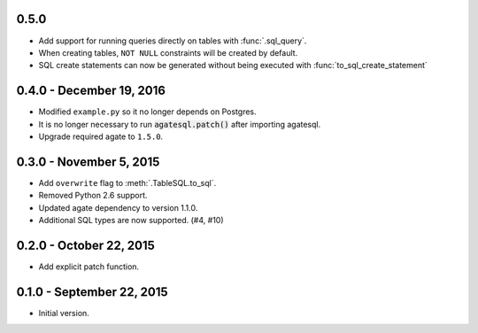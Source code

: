 0.5.0
-----

* Add support for running queries directly on tables with :func:`.sql_query`.
* When creating tables, ``NOT NULL`` constraints will be created by default.
* SQL create statements can now be generated without being executed with :func:`to_sql_create_statement`

0.4.0 - December 19, 2016
-------------------------

* Modified ``example.py`` so it no longer depends on Postgres.
* It is no longer necessary to run :code:`agatesql.patch()` after importing agatesql.
* Upgrade required agate to ``1.5.0``.

0.3.0 - November 5, 2015
------------------------

* Add ``overwrite`` flag to :meth:`.TableSQL.to_sql`.
* Removed Python 2.6 support.
* Updated agate dependency to version 1.1.0.
* Additional SQL types are now supported. (#4, #10)

0.2.0 - October 22, 2015
------------------------

* Add explicit patch function.

0.1.0 - September 22, 2015
--------------------------

* Initial version.
